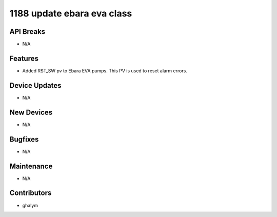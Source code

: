 1188 update ebara eva class
#################

API Breaks
----------
- N/A

Features
--------
- Added RST_SW pv to Ebara EVA pumps. This PV is used to reset alarm errors.

Device Updates
--------------
- N/A

New Devices
-----------
- N/A

Bugfixes
--------
- N/A

Maintenance
-----------
- N/A

Contributors
------------
- ghalym
